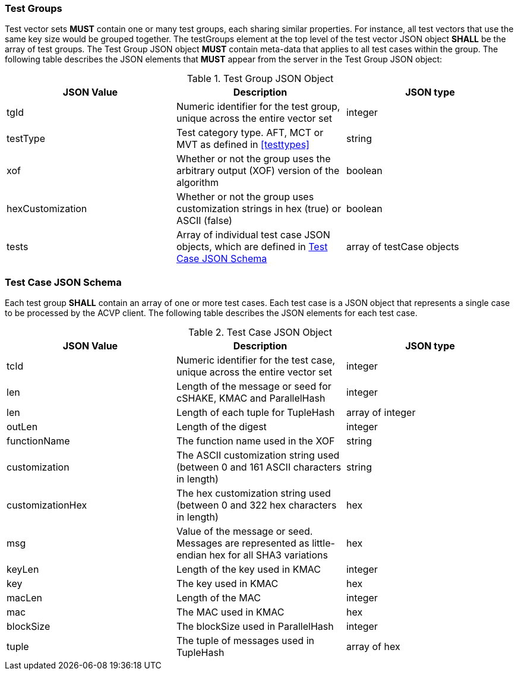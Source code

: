 
[[tgjs]]
=== Test Groups

Test vector sets *MUST* contain one or many test groups, each sharing similar properties. For instance, all test vectors that use the same key size would be grouped together. The testGroups element at the top level of the test vector JSON object *SHALL* be the array of test groups. The Test Group JSON object *MUST* contain meta-data that applies to all test cases within the group. The following table describes the JSON elements that *MUST* appear from the server in the Test Group JSON object:

[cols="<,<,<"]
[[vs_tg_table]]
.Test Group JSON Object
|===
| JSON Value | Description | JSON type

| tgId | Numeric identifier for the test group, unique across the entire vector set | integer
| testType | Test category type. AFT, MCT or MVT as defined in <<testtypes>> | string
| xof | Whether or not the group uses the arbitrary output (XOF) version of the algorithm | boolean
| hexCustomization | Whether or not the group uses customization strings in hex (true) or ASCII (false) | boolean
| tests | Array of individual test case JSON objects, which are defined in <<tcjs>> | array of testCase objects
|===

[[tcjs]]
=== Test Case JSON Schema

Each test group *SHALL* contain an array of one or more test cases. Each test case is a JSON object that represents a single case to be processed by the ACVP client. The following table describes the JSON elements for each test case.

[cols="<,<,<"]
[[vs_tc_table]]
.Test Case JSON Object
|===
| JSON Value | Description | JSON type

| tcId | Numeric identifier for the test case, unique across the entire vector set | integer
| len | Length of the message or seed for cSHAKE, KMAC and ParallelHash | integer
| len | Length of each tuple for TupleHash | array of integer
| outLen | Length of the digest | integer
| functionName | The function name used in the XOF | string
| customization | The ASCII customization string used (between 0 and 161 ASCII characters in length) | string
| customizationHex | The hex customization string used (between 0 and 322 hex characters in length) | hex
| msg | Value of the message or seed. Messages are represented as little-endian hex for all SHA3 variations | hex
| keyLen | Length of the key used in KMAC | integer
| key | The key used in KMAC | hex
| macLen | Length of the MAC | integer
| mac | The MAC used in KMAC | hex
| blockSize | The blockSize used in ParallelHash | integer
| tuple | The tuple of messages used in TupleHash | array of hex
|===
